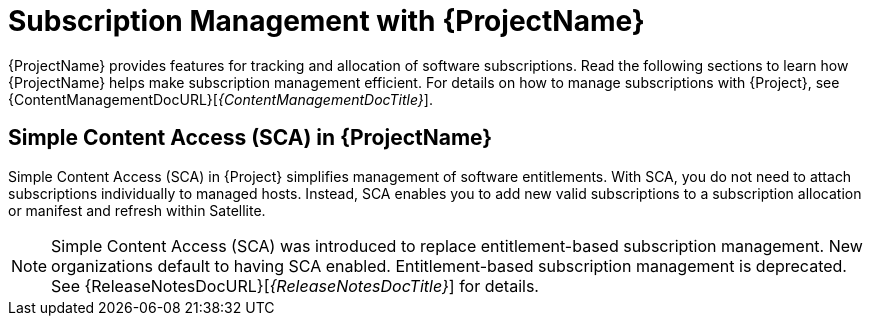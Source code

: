 [id="Subscription-Management-with-ProjectName_{context}"]
= Subscription Management with {ProjectName}

[role="_abstract"]
{ProjectName} provides features for tracking and allocation of software subscriptions. Read the following sections to learn how {ProjectName} helps make subscription management efficient. For details on how to manage subscriptions with {Project}, see {ContentManagementDocURL}[_{ContentManagementDocTitle}_].

== Simple Content Access (SCA) in {ProjectName}

Simple Content Access (SCA) in {Project} simplifies management of software entitlements. With SCA, you do not need to attach subscriptions individually to managed hosts. Instead, SCA enables you to add new valid subscriptions to a subscription allocation or manifest and refresh within Satellite.

NOTE: Simple Content Access (SCA) was introduced to replace entitlement-based subscription management. New organizations default to having SCA enabled. Entitlement-based subscription management is deprecated. See 
{ReleaseNotesDocURL}[_{ReleaseNotesDocTitle}_] for details.

ifdef::satellite[]
[role="_additional-resources"]
.Additional resources

* See https://access.redhat.com/articles/4903191[Simple Content Access - FAQ] for more details on SCA.
* See https://access.redhat.com/articles/simple-content-access[Simple Content Access] for details on enabling and using SCA.
endif::[]
